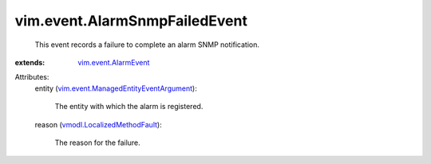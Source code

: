 .. _vim.event.AlarmEvent: ../../vim/event/AlarmEvent.rst

.. _vmodl.LocalizedMethodFault: ../../vmodl/LocalizedMethodFault.rst

.. _vim.event.ManagedEntityEventArgument: ../../vim/event/ManagedEntityEventArgument.rst


vim.event.AlarmSnmpFailedEvent
==============================
  This event records a failure to complete an alarm SNMP notification.
:extends: vim.event.AlarmEvent_

Attributes:
    entity (`vim.event.ManagedEntityEventArgument`_):

       The entity with which the alarm is registered.
    reason (`vmodl.LocalizedMethodFault`_):

       The reason for the failure.
